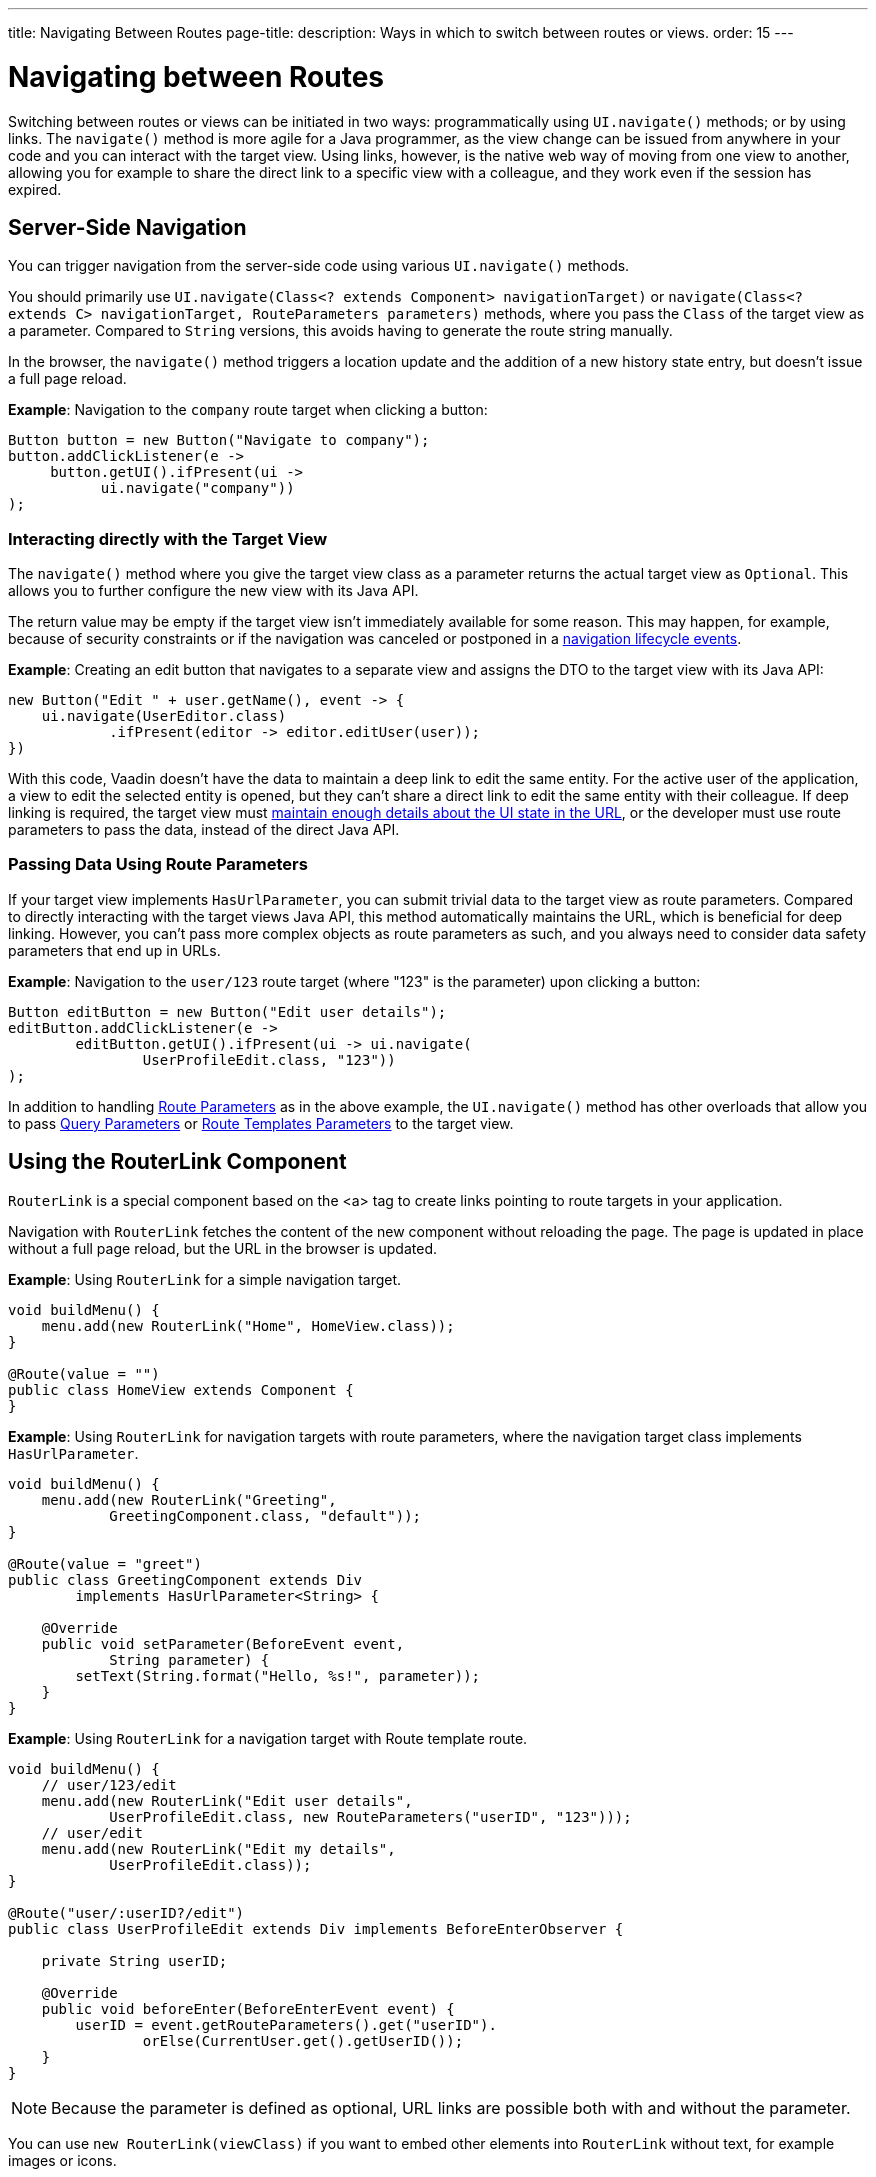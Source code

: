 ---
title: Navigating Between Routes
page-title: 
description: Ways in which to switch between routes or views.
order: 15
---

= Navigating between Routes

Switching between routes or views can be initiated in two ways: programmatically using [methodname]`UI.navigate()` methods; or by using links. The [methodname]`navigate()` method is more agile for a Java programmer, as the view change can be issued from anywhere in your code and you can interact with the target view. Using links, however, is the native web way of moving from one view to another, allowing you for example to share the direct link to a specific view with a colleague, and they work even if the session has expired.


== Server-Side Navigation

You can trigger navigation from the server-side code using various [methodname]`UI.navigate()` methods.

You should primarily use [methodname]`UI.navigate(Class<? extends Component> navigationTarget)` or [methodname]`navigate(Class<? extends C> navigationTarget, RouteParameters parameters)` methods, where you pass the [classname]`Class` of the target view as a parameter.
Compared to [classname]`String` versions, this avoids having to generate the route string manually.

In the browser, the [methodname]`navigate()` method triggers a location update and the addition of a new history state entry, but doesn't issue a full page reload.

*Example*: Navigation to the `company` route target when clicking a button:

[source,java]
----
Button button = new Button("Navigate to company");
button.addClickListener(e ->
     button.getUI().ifPresent(ui ->
           ui.navigate("company"))
);
----

[role="since:com.vaadin:vaadin@V23.2"]
=== Interacting directly with the Target View

The [methodname]`navigate()` method where you give the target view class as a parameter returns the actual target view as [classname]`Optional`.
This allows you to further configure the new view with its Java API.

The return value may be empty if the target view isn't immediately available for some reason.
This may happen, for example, because of security constraints or if the navigation was canceled or postponed in a <<lifecycle#, navigation lifecycle events>>.

*Example*: Creating an edit button that navigates to a separate view and assigns the DTO to the target view with its Java API:

[source,java]
----
new Button("Edit " + user.getName(), event -> {
    ui.navigate(UserEditor.class)
            .ifPresent(editor -> editor.editUser(user));
})
----

With this code, Vaadin doesn't have the data to maintain a deep link to edit the same entity.
For the active user of the application, a view to edit the selected entity is opened, but they can't share a direct link to edit the same entity with their colleague.
If deep linking is required, the target view must <<updating-url-parameters#,maintain enough details about the UI state in the URL>>, or the developer must use route parameters to pass the data, instead of the direct Java API.

=== Passing Data Using Route Parameters

If your target view implements [interfacename]`HasUrlParameter`, you can submit trivial data to the target view as route parameters.
Compared to directly interacting with the target views Java API, this method automatically maintains the URL, which is beneficial for deep linking.
However, you can't pass more complex objects as route parameters as such, and you always need to consider data safety parameters that end up in URLs.

*Example*: Navigation to the `user/123` route target (where "123" is the parameter) upon clicking a button:

[source,java]
----
Button editButton = new Button("Edit user details");
editButton.addClickListener(e ->
        editButton.getUI().ifPresent(ui -> ui.navigate(
                UserProfileEdit.class, "123"))
);
----

In addition to handling <<route-parameters#, Route Parameters>> as in the above example, the [methodname]`UI.navigate()` method has other overloads that allow you to pass <<additional-guides/query-parameters#, Query Parameters>> or <<additional-guides/route-templates#, Route Templates Parameters>> to the target view.

== Using the RouterLink Component

[classname]`RouterLink` is a special component based on the <a> tag to create links pointing to route targets in your application.

Navigation with [classname]`RouterLink` fetches the content of the new component without reloading the page.
The page is updated in place without a full page reload, but the URL in the browser is updated.

*Example*: Using [classname]`RouterLink` for a simple navigation target.
[source,java]
----
void buildMenu() {
    menu.add(new RouterLink("Home", HomeView.class));
}

@Route(value = "")
public class HomeView extends Component {
}
----

*Example*: Using [classname]`RouterLink` for navigation targets with route parameters, where the navigation target class implements [interfacename]`HasUrlParameter`.
[source,java]
----
void buildMenu() {
    menu.add(new RouterLink("Greeting",
            GreetingComponent.class, "default"));
}

@Route(value = "greet")
public class GreetingComponent extends Div
        implements HasUrlParameter<String> {

    @Override
    public void setParameter(BeforeEvent event,
            String parameter) {
        setText(String.format("Hello, %s!", parameter));
    }
}
----


*Example*: Using [classname]`RouterLink` for a navigation target with Route template route.
[source,java]
----
void buildMenu() {
    // user/123/edit
    menu.add(new RouterLink("Edit user details",
            UserProfileEdit.class, new RouteParameters("userID", "123")));
    // user/edit
    menu.add(new RouterLink("Edit my details",
            UserProfileEdit.class));
}

@Route("user/:userID?/edit")
public class UserProfileEdit extends Div implements BeforeEnterObserver {

    private String userID;

    @Override
    public void beforeEnter(BeforeEnterEvent event) {
        userID = event.getRouteParameters().get("userID").
                orElse(CurrentUser.get().getUserID());
    }
}
----

[NOTE]
Because the parameter is defined as optional, URL links are possible both with and without the parameter.

[since:com.vaadin:vaadin@V23.2]#You can use [methodname]`new RouterLink(viewClass)` if you want to embed other elements into [classname]`RouterLink` without text, for example images or icons.#

*Example*: Using [classname]`RouterLink` with an icon instead of text.
[source,java]
----
void buildMenu() {
    Icon vaadinIcon = new Icon(VaadinIcon.HOME);
    RouterLink link = new RouterLink(HomeView.class);
    link.add(vaadinIcon);
    menu.add(link);
}

@Route(value = "")
public class HomeView extends Component {
}
----

== Using Standard Links

It's also possible to navigate with standard `<a href="company">` type links.
You can do that via an [classname]`Anchor` component to which you would supply an `href` and `text` content:

[source, java]
----
new Anchor("/hello", "Go to /hello route");
----

You can configure a standard link to open in a new tab by setting the anchor `target` attribute to `_blank`:

[source, java]
----
Anchor anchor = new Anchor("/hello", "Go to /hello route");
anchor.getElement().setAttribute("target", "_blank");
----

Vaadin router intercepts all instances of anchor navigation, and clicking on a standard link doesn't cause a full page reload to happen by default.
If you want a full page reload to happen, for example when navigating to a page that isn't implemented using Vaadin, you can add `router-ignore` <<../create-ui/element-api/properties-attributes/#about-attributes, attribute>>; for example, `<a router-ignore href="company">Go to the company page</a>`.
This can be done from the Java API as follows:

[source, java]
----
Anchor anchor = new Anchor("/hello", "Go to /hello route");
anchor.getElement().setAttribute("router-ignore", "");
----


[discussion-id]`3F7CDDD8-C4FB-44DC-9047-C48EAB57C862`
